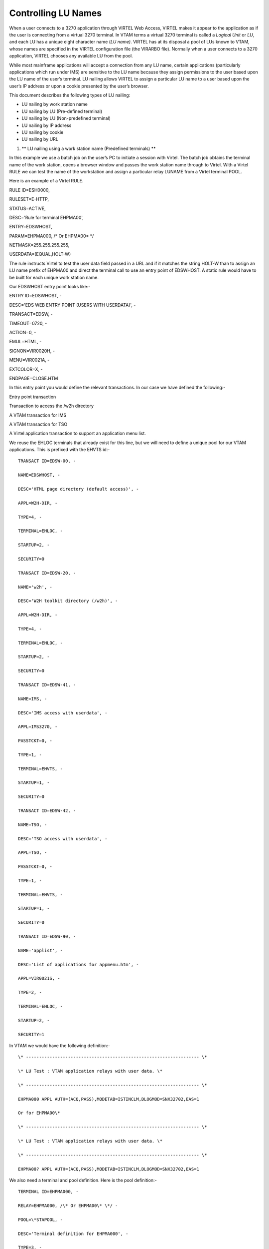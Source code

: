 Controlling LU Names
====================

When a user connects to a 3270 application through VIRTEL Web Access,
VIRTEL makes it appear to the application as if the user is connecting
from a virtual 3270 terminal. In VTAM terms a virtual 3270 terminal is
called a *Logical Unit* or *LU*, and each LU has a unique eight
character name (*LU name)*. VIRTEL has at its disposal a pool of LUs
known to VTAM, whose names are specified in the VIRTEL configuration
file (the VIRARBO file). Normally when a user connects to a 3270
application, VIRTEL chooses any available LU from the pool.

While most mainframe applications will accept a connection from any LU
name, certain applications (particularly applications which run under
IMS) are sensitive to the LU name because they assign permissions to the
user based upon the LU name of the user’s terminal. LU nailing allows
VIRTEL to assign a particular LU name to a user based upon the user’s IP
address or upon a cookie presented by the user’s browser.

This document describes the following types of LU nailing:

-  LU nailing by work station name

-  LU nailing by LU (Pre-defined terminal)

-  LU nailing by LU (Non-predefined terminal)

-  LU nailing by IP address

-  LU nailing by cookie

-  LU nailing by URL

1. **
   LU nailing using a work station name (Predefined terminals) **

In this example we use a batch job on the user’s PC to initiate a
session with Virtel. The batch job obtains the terminal name of the work
station, opens a browser window and passes the work station name through
to Virtel. With a Virtel RULE we can test the name of the workstation
and assign a particular relay LUNAME from a Virtel terminal POOL.

Here is an example of a Virtel RULE.

RULE ID=ESH0000,

RULESET=E-HTTP,

STATUS=ACTIVE,

DESC='Rule for terminal EHPMA00',

ENTRY=EDSWHOST,

PARAM=EHPMA000, /\* Or EHPMA00\* \*/

NETMASK=255.255.255.255,

USERDATA=(EQUAL,HOLT-W)

The rule instructs Virtel to test the user data field passed in a URL
and if it matches the string HOLT-W than to assign an LU name prefix of
EHPMA00 and direct the terminal call to use an entry point of EDSWHOST.
A static rule would have to be built for each unique work station name.

Our EDSWHOST entry point looks like:-

ENTRY ID=EDSWHOST, -

DESC='EDS WEB ENTRY POINT (USERS WITH USERDATA)', -

TRANSACT=EDSW, -

TIMEOUT=0720, -

ACTION=0, -

EMUL=HTML, -

SIGNON=VIR0020H, -

MENU=VIR0021A, -

EXTCOLOR=X, -

ENDPAGE=CLOSE.HTM

In this entry point you would define the relevant transactions. In our
case we have defined the following:-

Entry point transaction

Transaction to access the /w2h directory

A VTAM transaction for IMS

A VTAM transaction for TSO

A Virtel application transaction to support an application menu list.

We reuse the EHLOC terminals that already exist for this line, but we
will need to define a unique pool for our VTAM applications. This is
prefixed with the EHVTS id:-

::

        TRANSACT ID=EDSW-00, -

        NAME=EDSWHOST, -

        DESC='HTML page directory (default access)', -

        APPL=W2H-DIR, -

        TYPE=4, -

        TERMINAL=EHLOC, -

        STARTUP=2, -

        SECURITY=0

        TRANSACT ID=EDSW-20, -

        NAME='w2h', -

        DESC='W2H toolkit directory (/w2h)', -

        APPL=W2H-DIR, -

        TYPE=4, -

        TERMINAL=EHLOC, -

        STARTUP=2, -

        SECURITY=0

        TRANSACT ID=EDSW-41, -

        NAME=IMS, -

        DESC='IMS access with userdata', -

        APPL=IMS3270, -

        PASSTCKT=0, -

        TYPE=1, -

        TERMINAL=EHVTS, -

        STARTUP=1, -

        SECURITY=0

        TRANSACT ID=EDSW-42, -

        NAME=TSO, -

        DESC='TSO access with userdata', -

        APPL=TSO, -

        PASSTCKT=0, -

        TYPE=1, -

        TERMINAL=EHVTS, -

        STARTUP=1, -

        SECURITY=0

        TRANSACT ID=EDSW-90, -

        NAME='applist', -

        DESC='List of applications for appmenu.htm', -

        APPL=VIR0021S, -

        TYPE=2, -

        TERMINAL=EHLOC, -

        STARTUP=2, -

        SECURITY=1

In VTAM we would have the following definition:-

::

        \* ------------------------------------------------------------------ \*

        \* LU Test : VTAM application relays with user data. \*

        \* ------------------------------------------------------------------ \*

        EHPMA000 APPL AUTH=(ACQ,PASS),MODETAB=ISTINCLM,DLOGMOD=SNX32702,EAS=1

        Or for EHPMA00\*

        \* ------------------------------------------------------------------ \*

        \* LU Test : VTAM application relays with user data. \*

        \* ------------------------------------------------------------------ \*

        EHPMA00? APPL AUTH=(ACQ,PASS),MODETAB=ISTINCLM,DLOGMOD=SNX32702,EAS=1

We also need a terminal and pool definition. Here is the pool definition:-

::

        TERMINAL ID=EHPMA000, -

        RELAY=EHPMA000, /\* Or EHPMA00\* \*/ -

        POOL=\*STAPOOL, -

        DESC='Terminal definition for EHPMA000', -

        TYPE=3, -

        COMPRESS=2, -

        INOUT=3, -

        STATS=26, -

        REPEAT=\ **0001 **

        …and a pool definition for out static pool:-

        TERMINAL ID=EHVTS000, -

        RELAY=\*STAPOOL, -

        DESC='Static definition pool', -

        TYPE=3, -

        COMPRESS=2, -

        INOUT=3, -

        STATS=26, -

        REPEAT=0010

This setup will support up to 10 predefined terminal definitions. For
each terminal we have to provide a static definition. Of course we could
have used a generic terminal definition of EHPMA00\* but this would only
work for numerically sequenced terminal names – EHPMA000 – EHPMA009.

Getting the PC workstation name to Virtel is through a batch job which
fires up the default browser and passes the work station name as a user
data parameter. Here is an example:-

::

        title Test Propagation of Userdata Parameter

        @echo on

        color 1f

        cls

        SET P1=%COMPUTERNAME:~0,6%

        start http://192.168.170.33:41003/w2h/appmenu.htm+applist+%P1% &goto:eof

        :exit

The SET command takes the first six characters of the work station name
and passes it into the start command. Following the Virtel transaction I
wish to execute which in this case is an APPLIST menu list.

The start command will open a default browser window and connect to
Virtel:-

|image0|

Figure 1 Passing User Data toVirtel

When a transaction is selected from the menu list the RULE will be
invoked to allocate the correct LUNAME.

|image1|

Figure 2 Selecting a LU name through a rule and work station id in the
URL

The Virtel RULE has forced an LU name prefixed EHPMA000 to be used from
the VIRTEL terminal pool associated with the Virtel line. In this case
relay LUNAME EHPMA000 has been allocated.

In the VTAM display we can see that a session has been set up using that
LU name:-

::

        D NET,ID=EHPMA000,E

        IST097I DISPLAY ACCEPTED

        IST075I NAME = SPNET.\ **EHPMA000**, TYPE = DYNAMIC APPL 073

        IST486I STATUS= ACT/S, DESIRED STATE= ACTIV

        IST1447I REGISTRATION TYPE = CDSERVR

        IST1629I MODSRCH = NEVER

        IST977I MDLTAB=\*\*\*NA\*\*\* ASLTAB=\*\*\*NA\*\*\*

        IST861I MODETAB=ISTINCLM USSTAB=\*\*\*NA\*\*\* LOGTAB=\*\*\*NA\*\*\*

        IST934I DLOGMOD=SNX32702 USS LANGTAB=\*\*\*NA\*\*\*

        IST1632I VPACING = 7

        IST1938I APPC = NO

        IST597I CAPABILITY-PLU ENABLED ,SLU ENABLED ,SESSION LIMIT NONE

        IST231I APPL MAJOR NODE = APPLSPEH

        IST1425I DEFINED USING MODEL EHPMA???

        IST654I I/O TRACE = OFF, BUFFER TRACE = OFF

        IST1500I STATE TRACE = OFF

        IST271I JOBNAME = SPVIREH, STEPNAME = SPVIREH, DSPNAME = IST217EE

        IST228I ENCRYPTION = OPTIONAL , TYPE = DES

        IST1563I CKEYNAME = EHPMA000 CKEY = PRIMARY CERTIFY = NO

        IST1552I MAC = NONE MACTYPE = NONE

        IST1050I MAXIMUM COMPRESSION LEVEL - INPUT = 0, OUTPUT = 0

        IST1633I ASRCVLM = 1000000

        IST1634I DATA SPACE USAGE: CURRENT = 0 MAXIMUM = 0

        IST1669I IPADDR..PORT 192.168.92.65..50027

        IST171I ACTIVE SESSIONS = 0000000001, SESSION REQUESTS = 0000000000

        IST206I SESSIONS:

        IST634I NAME STATUS SID SEND RECV VR TP NETID

        IST635I **TSO1A005** ACTIV-P CA7B8B52114E7A85 0000 0002 SPNET

        IST314I END

1. **Lu nailing using an LUNAME (Predefined terminal).**

Instead of passing a work station name in the user data field of the URL
in this example we are passing an LU name. Again with a Virtel RULE we
can extract the user data parameter from the URL and use that as the
Virtel relay LUNAME name. For this example the rule looks like:-

::

        RULE ID=ESH0001,

        RULESET=E-HTTP,

        STATUS=ACTIVE,

        DESC='Rule for terminal EHPMA00',

        ENTRY=EDSWHOST,

        PARAM=$URL$,

        NETMASK=255.255.255.255

We use the special PARAM=$URL$ which indicates that the VTAM LU Name to be used is the user data passed in the URL.

|image2|

Figure 3Using $URL$ to pass a LU name in the URL.

The user data in the URL, in this case EHPMA00\*, will be added to each
transaction in the APPLIST menu and used as the Virtel relay LUNAME.
When connecting to an application VIRTEL will use the LU name defined in
the URL. In this example we are using a generic LUNAME (This could
support a range from EHPMA000 through to EHPMA009.

1. ** Lu Nailing using an LU Name (No predefined terminal).**

Both of the above techniques require that a relay terminal be predefined
for each terminal. For some installations this could be a maintenance
headache and doesn’t scale up very well. Virtel provides a feature
whereby predefined names are not necessary. In this next example we look
at a technique that doesn’t require terminal predefinition. Virtel will
grab a terminal entry from a pool and use the LU name passed in the URL
as the relay LU name. To use this setup certain conditions must be in
place. Also note that no rules are required. Those definitions required
are:-

The HTTP Line must specify a pool name.

A pool name needs to be defined.

Transactions must specify $LINE$ in the “Pseudo-terminals” field.

Here is the line definition:-

|image3|

Figure 4 Line definition for non-predefined LU names.

And the Pool definition:-

|image4|

Figure 5 Pool definition for non-predefined LU Names

And an example of a transaction definition. Note that the
Psuedo-Terminal is defined as $LINE$. We have also assign a printer
definition to this setup. So if our LU relay name was HOLTWIN7 then our
associated printer LU would be HOLTWINP.

|image5|

Figure 6 Transaction definition for non-predefined LU Names

Accessing the transaction TSOF would be through the following URL
forcing the relay LU NAME to HOLTWIN7. We would still have to define a
terminal pool for \*DYNPOOL, but we avoid having to define individual
terminal definitions, or ranges of, for every static terminals.

|image6|

Figure 7 Access a Transaction with the ForceLUNAME parameter.

1. **LU Nailing using a cookie (Correspondent Sub Application)**

Virtel also can use cookies to select a relay LU name. Virtel uses a
cookie as a part of the “Correspondence Sub Application’. Within the
cookie sent to Virtel is a security token. This token is used to
identify a user and their associated VTAM LU relay name. A Correspondent
file is used to maintain the user details. The cookie can be sent to the
use as part of an Email from which the User selects a link to access
Virtel or it can be part of the ‘self-registration’ process. For further
information see *Virtel – How to Activate LU Nailing.*

1. **LU Nailing by IP**

This technique uses a rule to associate an IP address with an LU Name.
The rule is associated with a line. In the example below we define a
rule on line W-HTTP which will force a terminal connecting with IP
address 192.168.000.039 to use LU name RHTVT001. The LU name must be
pre-defined in a Virtel terminal pool.

::


    DETAIL of RULE from RULE SET: W-HTTP ------------- Applid: SPVIRBW
    14:30:38

    Name ===> WHT00110 Rule priority is per name

    Status ===> ACTIVE 15 Feb 2010 14:30:35 SPTBOWL

    Description ===> HTTP access from IP 192.168.0.39

    Entry point ===> WEB2HOST Target Entry Point

    Parameter ===> RHTVT001 &1 value or LUNAME

    Trace ===> 1=commands 2=data 3=partner

    C : 0=IGNORE 1=IS 2=IS NOT 3=STARTS WITH 4=DOES NOT 5=ENDS WITH
    6=DOES NOT

    1 IP Subnet ===> 192.168.000.039 Mask ===> 255.255.255.255

    0 Host ===>

    0 eMail ===>

    0 Calling DTE ===> Calling DTE address or proxy

    0 Called ===> Called DTE address

    0 CUD0 (Hex) ===> First 4 bytes of CUD (X25 protocol)

    0 User Data ===>

    0 Days ===> M: T: W: T: F: S: S:

    0 Start time ===> H: M: S: End time ===> H: M: S:

    P1=Update P3=Return Enter=Add

    P4=Activate P5=Inactivate P12=Entry P.

Figure 7 Rule to map IP address 192.168.100.nnn to LU pool RHTVT1xx

Multiple terminals can be defined with a rule by using the \* suffix. In
the following example a range of IP address is mapped to a pool of LU
names. Address range 192.168.100.0 through to 192.168.100.255 will be
assigned the next unused LU name in the range RHTVT1xx.

::

    DETAIL of RULE from RULE SET: W-HTTP ------------- Applid: SPVIRBW
    17:53:56

    Name ===> WHT00140 Rule priority is per name

    Status ===> ACTIVE 15 Feb 2010 17:53:49 SPTBOWL

    Description ===> HTTP access from IP 192.168.100.nnn

    Entry point ===> WEB2HOST Target Entry Point

    Parameter ===> RHTVT1\* &1 value or LUNAME

    Trace ===> 1=commands 2=data 3=partner

    C : 0=IGNORE 1=IS 2=IS NOT 3=STARTS WITH 4=DOES NOT 5=ENDS WITH
    6=DOES NOT

    1 IP Subnet ===> 192.168.100.000 Mask ===> 255.255.255.000

    0 Host ===>

    0 eMail ===>

    0 Calling DTE ===> Calling DTE address or proxy

    0 Called ===> Called DTE address

    0 CUD0 (Hex) ===> First 4 bytes of CUD (X25 protocol)

    0 User Data ===>

    0 Days ===> M: T: W: T: F: S: S:

    0 Start time ===> H: M: S: End time ===> H: M: S:

    P1=Update P3=Return Enter=Add

    P4=Activate P5=Inactivate P12=Entry P.

Figure8 Rule to map IP address 192.168.100.nnn to LU pool RHTVT1xx

The new rule is named WHT00140, the “IP Subnet” field specifies the IP
address 192.168.100.000, and the “Mask” is set to 255.255.255.000 to
indicate that only the first three octets of the IP address are tested
to determine whether the rule matches the IP address of the client
browser. The “parameter” field specifies a generic LU name RHTVT1\*
which signifies that any LU whose name begins with RHTVT1 may be
assigned to clients whose IP address matches this rule.

**Comparison Table**

+-------------------------------+---------------------------+----------------------------+-----------+--------------------------------------+
|                               | RULE DEFN                 | TERMINAL DEFN.             | COOKIES   | Terminal POOL definitions required   |
|                               |                           |                            |           |                                      |
|                               |                           |                            | USED      |                                      |
+===============================+===========================+============================+===========+======================================+
| By Work Station Name in URL   | Yes. 1 per work station   | Yes. Individual or group   | No        | Yes                                  |
+-------------------------------+---------------------------+----------------------------+-----------+--------------------------------------+
| By LUNAME in URL              | Yes. 1 generic Rule.      | Yes. Individual or group   | No        | Yes                                  |
+-------------------------------+---------------------------+----------------------------+-----------+--------------------------------------+
| By using Forced LU            | No                        | Pool Only                  | No        | Yes                                  |
+-------------------------------+---------------------------+----------------------------+-----------+--------------------------------------+
| Correspondent                 | Yes                       | Yes                        | Yes       | Yes                                  |
+-------------------------------+---------------------------+----------------------------+-----------+--------------------------------------+
| By IP                         | Yes                       | Yes                        | No        | Yes                                  |
+-------------------------------+---------------------------+----------------------------+-----------+--------------------------------------+

*References*

ForcedLUNAME *Virtel - Connectivity Guide, section 2.3.1.3*

Correspondent Management *Virtel - How to Activate LU Nailing.*

*Virtel - Web Access User Guide*

.. |image0| image:: images/media/image1.png
   :width: 5.16667in
   :height: 3.98405in
.. |image1| image:: images/media/image2.png
   :width: 5.16667in
   :height: 3.93654in
.. |image2| image:: images/media/image3.png
   :width: 6.26806in
   :height: 4.76736in
.. |image3| image:: images/media/image4.png
   :width: 4.66650in
   :height: 3.16667in
.. |image4| image:: images/media/image5.png
   :width: 4.68750in
   :height: 3.15287in
.. |image5| image:: images/media/image6.png
   :width: 4.82292in
   :height: 3.24663in
.. |image6| image:: images/media/image7.png
   :width: 6.06250in
   :height: 4.59154in
